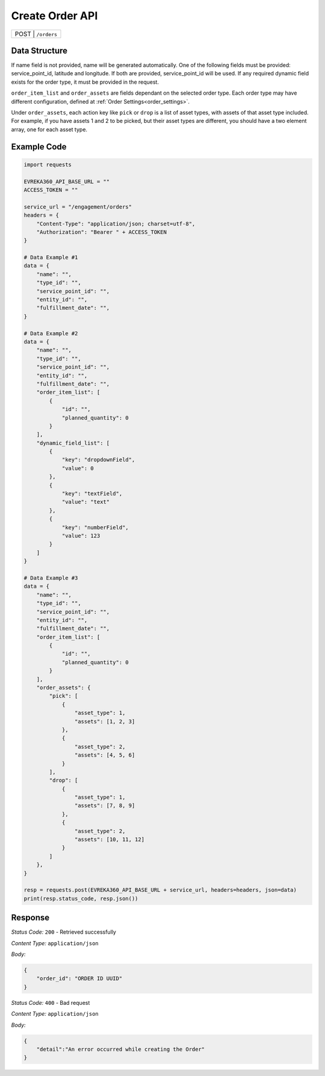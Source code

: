Create Order API
-----------------------------------

.. table::

   +-------------------+--------------------------------------------+
   | POST               | ``/orders``                               |
   +-------------------+--------------------------------------------+

Data Structure
^^^^^^^^^^^^^^^^^
If name field is not provided, name will be generated automatically.
One of the following fields must be provided: service_point_id, latitude and longitude. If both are provided, service_point_id will be used.
If any required dynamic field exists for the order type, it must be provided in the request.

``order_item_list`` and ``order_assets`` are fields dependant on the selected order type. Each order type may have different configuration, defined at :ref:`Order Settings<order_settings>`.

Under ``order_assets``, each action key like ``pick`` or ``drop`` is a list of asset types, with assets of that asset type included. For example, if you have assets 1 and 2 to be picked, but their asset types are different, you should have a two element array, one for each asset type.

.. table::
    :width: 100%

    +-------------------------+--------------------------------------------------------------+---------------------------------------------------+------------------------------------------------------------------------------------+
    | Field Name              | Data Type                                                    | Description                                       | Value                                                                              |
    +=========================+==============================================================+===================================================+====================================================================================+
    | type_id                 | string *(required)*                                          | Order Type ID - UUID                              | d666a904-5739-46c0-b70a-1cd57658a3f6                                               |
    +-------------------------+--------------------------------------------------------------+---------------------------------------------------+------------------------------------------------------------------------------------+
    | entity_id               | string *(required)*                                          | Entity ID - UUID                                  | d666a904-5739-46c0-b70a-1cd57658a3f6                                               |
    +-------------------------+--------------------------------------------------------------+---------------------------------------------------+------------------------------------------------------------------------------------+
    | fulfillment_date        | string *(required)*                                          | Date                                              | 14.03.2024                                                                         |
    +-------------------------+--------------------------------------------------------------+---------------------------------------------------+------------------------------------------------------------------------------------+
    | service_point_id        | string *(optional)*                                          | Service Point ID - UUID                           | d666a904-5739-46c0-b70a-1cd57658a3f6                                               |
    +-------------------------+--------------------------------------------------------------+---------------------------------------------------+------------------------------------------------------------------------------------+
    | latitude                | float *(optional)*                                           | Latitude                                          | 30.12345                                                                           |
    +-------------------------+--------------------------------------------------------------+---------------------------------------------------+------------------------------------------------------------------------------------+
    | longitude               | float *(optional)*                                           | Longitude                                         | -12.1234                                                                           |
    +-------------------------+--------------------------------------------------------------+---------------------------------------------------+------------------------------------------------------------------------------------+
    | name                    | string *(optional)*                                          | Name of the order                                 | my_order                                                                           |
    +-------------------------+--------------------------------------------------------------+---------------------------------------------------+------------------------------------------------------------------------------------+
    | order_item_list         | list object *(optional)*                                     | Object contains order item id and amount.         | ``[{"id": "bfdb675d-65b7-4e25-bfa9-b498faa545fc",                                  |
    |                         |                                                              |                                                   | "planned_quantity": 2}]``                                                          | 
    +-------------------------+--------------------------------------------------------------+---------------------------------------------------+------------------------------------------------------------------------------------+
    | order_assets            | dict object *(optional)*                                     | Object contains picked, dropped, collected  |br|  | ``{"pick":[{"asset_type":1,"assets":[1,2,3]},{"asset_type":2,"assets":[4,5,6]}],   |
    |                         |                                                              | assets, grouped by asset type                     | "drop":[{"asset_type":1,"assets":[7,8,9]},{"asset_type":2,"assets":[10,11,12]}]}`` | 
    +-------------------------+--------------------------------------------------------------+---------------------------------------------------+------------------------------------------------------------------------------------+
    | dynamic_field_list      | list object *(optional)*                                     | Object contains dynamic field key and value       | ``[{"key":"numberField","value": 123}]``                                          |
    +-------------------------+--------------------------------------------------------------+---------------------------------------------------+------------------------------------------------------------------------------------+

.. |br| raw:: html

      <br>

Example Code
^^^^^^^^^^^^^^^^^

.. code-block:: python

    import requests

    EVREKA360_API_BASE_URL = ""
    ACCESS_TOKEN = ""

    service_url = "/engagement/orders"
    headers = {
        "Content-Type": "application/json; charset=utf-8", 
        "Authorization": "Bearer " + ACCESS_TOKEN
    }

    # Data Example #1
    data = {
        "name": "",
        "type_id": "",
        "service_point_id": "",
        "entity_id": "",
        "fulfillment_date": "",
    }

    # Data Example #2
    data = {
        "name": "",
        "type_id": "",
        "service_point_id": "",
        "entity_id": "",
        "fulfillment_date": "",
        "order_item_list": [
            {
                "id": "",
                "planned_quantity": 0
            }
        ],
        "dynamic_field_list": [
            {
                "key": "dropdownField",
                "value": 0
            },
            {
                "key": "textField",
                "value": "text"
            },
            {
                "key": "numberField",
                "value": 123
            }
        ]
    }

    # Data Example #3
    data = {
        "name": "",
        "type_id": "",
        "service_point_id": "",
        "entity_id": "",
        "fulfillment_date": "",
        "order_item_list": [
            {
                "id": "",
                "planned_quantity": 0
            }
        ],
        "order_assets": {
            "pick": [
                {
                    "asset_type": 1,
                    "assets": [1, 2, 3]
                },
                {
                    "asset_type": 2,
                    "assets": [4, 5, 6]
                }
            ],
            "drop": [
                {
                    "asset_type": 1,
                    "assets": [7, 8, 9]
                },
                {
                    "asset_type": 2,
                    "assets": [10, 11, 12]
                }
            ]
        },
    }

    resp = requests.post(EVREKA360_API_BASE_URL + service_url, headers=headers, json=data)
    print(resp.status_code, resp.json())

Response
^^^^^^^^^^^^^^^^^
*Status Code:* ``200`` - Retrieved successfully

*Content Type:* ``application/json``

*Body:*

.. code-block:: json 

    {
        "order_id": "ORDER ID UUID"
    }

*Status Code:* ``400`` - Bad request

*Content Type:* ``application/json``

*Body:*

.. code-block:: json


    {
        "detail":"An error occurred while creating the Order"
    }

